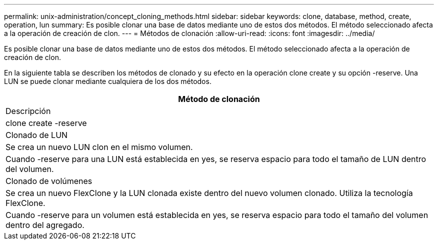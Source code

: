 ---
permalink: unix-administration/concept_cloning_methods.html 
sidebar: sidebar 
keywords: clone, database, method, create, operation, lun 
summary: Es posible clonar una base de datos mediante uno de estos dos métodos. El método seleccionado afecta a la operación de creación de clon. 
---
= Métodos de clonación
:allow-uri-read: 
:icons: font
:imagesdir: ../media/


[role="lead"]
Es posible clonar una base de datos mediante uno de estos dos métodos. El método seleccionado afecta a la operación de creación de clon.

En la siguiente tabla se describen los métodos de clonado y su efecto en la operación clone create y su opción -reserve. Una LUN se puede clonar mediante cualquiera de los dos métodos.

|===
| Método de clonación 


| Descripción 


| clone create -reserve 


 a| 
Clonado de LUN



 a| 
Se crea un nuevo LUN clon en el mismo volumen.



 a| 
Cuando -reserve para una LUN está establecida en yes, se reserva espacio para todo el tamaño de LUN dentro del volumen.



 a| 
Clonado de volúmenes



 a| 
Se crea un nuevo FlexClone y la LUN clonada existe dentro del nuevo volumen clonado. Utiliza la tecnología FlexClone.



 a| 
Cuando -reserve para un volumen está establecida en yes, se reserva espacio para todo el tamaño del volumen dentro del agregado.

|===